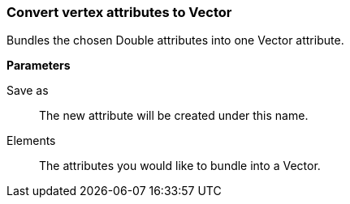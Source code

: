 ### Convert vertex attributes to Vector

Bundles the chosen Double attributes into one Vector attribute.

====
*Parameters*

[p-output]#Save as#::
The new attribute will be created under this name.

[p-elements]#Elements#::
The attributes you would like to bundle into a Vector.
====
